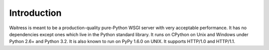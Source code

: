 Introduction
------------

Waitress is meant to be a production-quality pure-Python WSGI server with
very acceptable performance.  It has no dependencies except ones which live
in the Python standard library.  It runs on CPython on Unix and Windows under
Python 2.6+ and Python 3.2.  It is also known to run on PyPy 1.6.0 on UNIX.
It supports HTTP/1.0 and HTTP/1.1.

